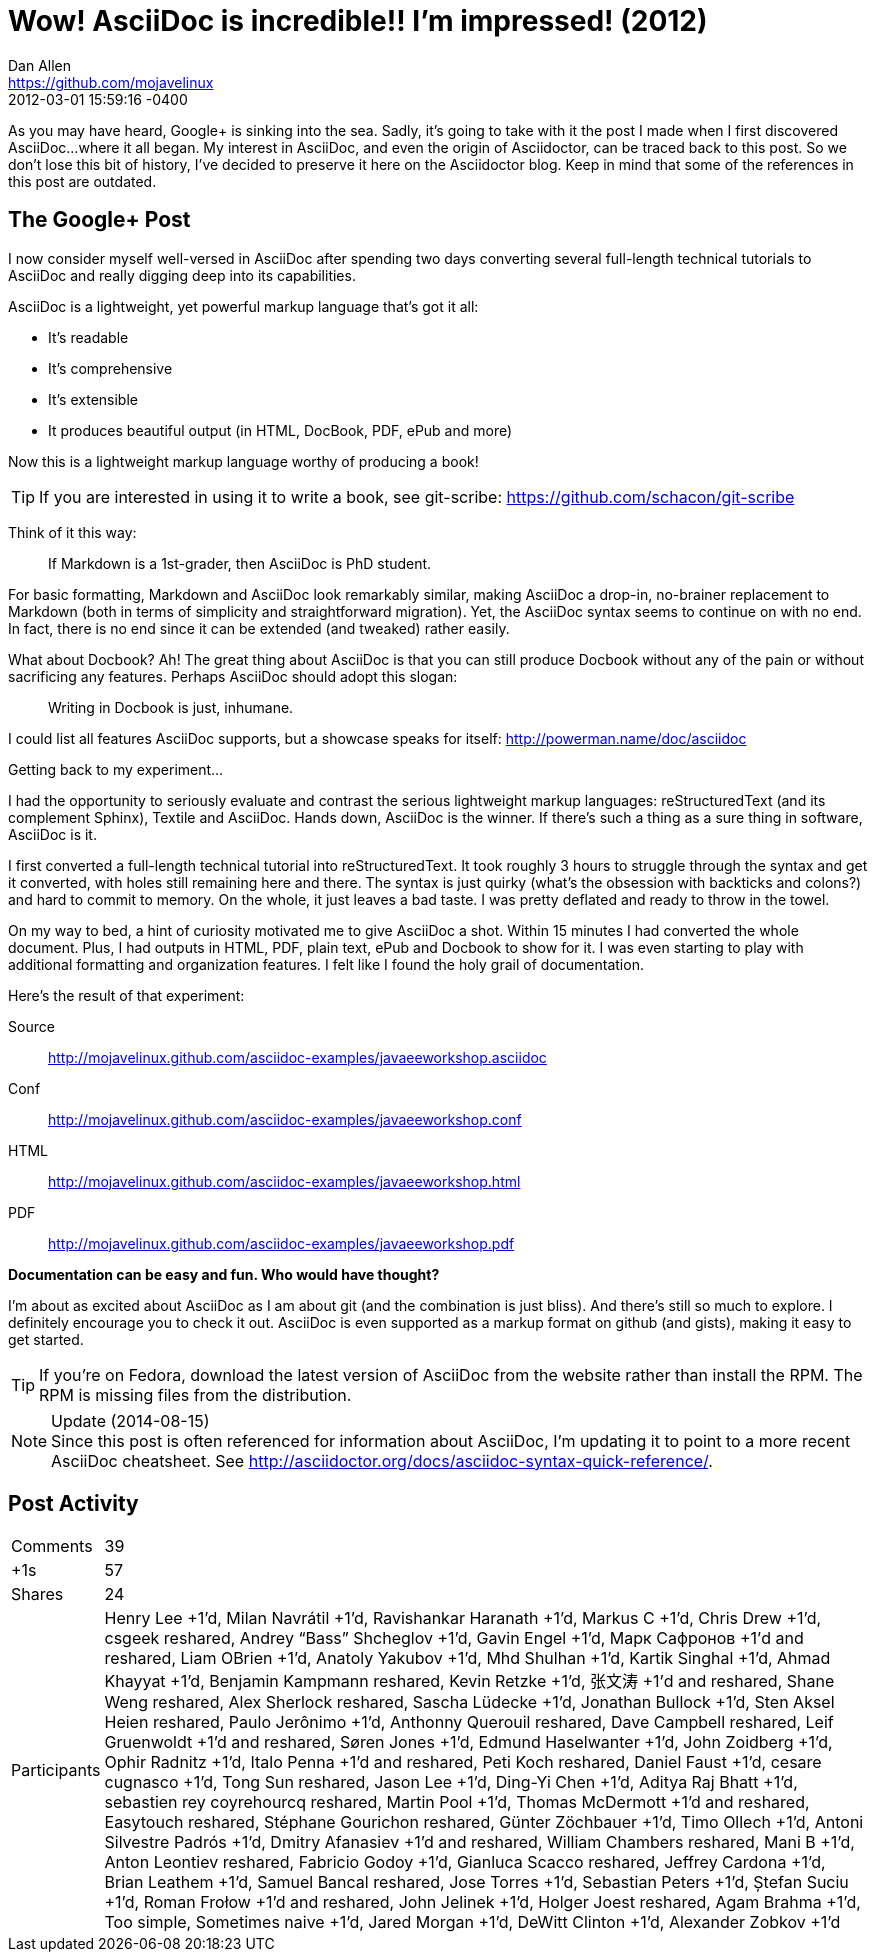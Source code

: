 = Wow! AsciiDoc is incredible!! I'm impressed! (2012)
Dan Allen <https://github.com/mojavelinux>
2012-03-01
:revdate: 2012-03-01 15:59:16 -0400
:page-tags: [asciidoc]

As you may have heard, Google+ is sinking into the sea.
Sadly, it's going to take with it the post I made when I first discovered AsciiDoc...where it all began.
My interest in AsciiDoc, and even the origin of Asciidoctor, can be traced back to this post.
So we don't lose this bit of history, I've decided to preserve it here on the Asciidoctor blog.
Keep in mind that some of the references in this post are outdated.

== The Google+ Post

I now consider myself well-versed in AsciiDoc after spending two days converting several full-length technical tutorials to AsciiDoc and really digging deep into its capabilities.

AsciiDoc is a lightweight, yet powerful markup language that's got it all:

- It's readable
- It's comprehensive
- It's extensible
- It produces beautiful output (in HTML, DocBook, PDF, ePub and more)

Now this is a lightweight markup language worthy of producing a book!

TIP: If you are interested in using it to write a book, see git-scribe: https://github.com/schacon/git-scribe

Think of it this way:

> If Markdown is a 1st-grader, then AsciiDoc is PhD student.

For basic formatting, Markdown and AsciiDoc look remarkably similar, making AsciiDoc a drop-in, no-brainer replacement to Markdown (both in terms of simplicity and straightforward migration).
Yet, the AsciiDoc syntax seems to continue on with no end.
In fact, there is no end since it can be extended (and tweaked) rather easily.

What about Docbook?
Ah!
The great thing about AsciiDoc is that you can still produce Docbook without any of the pain or without sacrificing any features.
Perhaps AsciiDoc should adopt this slogan:

> Writing in Docbook is just, inhumane.

I could list all features AsciiDoc supports, but a showcase speaks for itself: http://powerman.name/doc/asciidoc

Getting back to my experiment...

I had the opportunity to seriously evaluate and contrast the serious lightweight markup languages: reStructuredText (and its complement Sphinx), Textile and AsciiDoc.
Hands down, AsciiDoc is the winner.
If there's such a thing as a sure thing in software, AsciiDoc is it.

I first converted a full-length technical tutorial into reStructuredText.
It took roughly 3 hours to struggle through the syntax and get it converted, with holes still remaining here and there.
The syntax is just quirky (what's the obsession with backticks and colons?) and hard to commit to memory.
On the whole, it just leaves a bad taste.
I was pretty deflated and ready to throw in the towel.

On my way to bed, a hint of curiosity motivated me to give AsciiDoc a shot.
Within 15 minutes I had converted the whole document.
Plus, I had outputs in HTML, PDF, plain text, ePub and Docbook to show for it.
I was even starting to play with additional formatting and organization features. I felt like I found the holy grail of documentation.

Here's the result of that experiment:

Source:: http://mojavelinux.github.com/asciidoc-examples/javaeeworkshop.asciidoc
Conf:: http://mojavelinux.github.com/asciidoc-examples/javaeeworkshop.conf
HTML:: http://mojavelinux.github.com/asciidoc-examples/javaeeworkshop.html
PDF:: http://mojavelinux.github.com/asciidoc-examples/javaeeworkshop.pdf

*Documentation can be easy and fun. Who would have thought?*

I'm about as excited about AsciiDoc as I am about git (and the combination is just bliss).
And there's still so much to explore.
I definitely encourage you to check it out.
AsciiDoc is even supported as a markup format on github (and gists), making it easy to get started.

TIP: If you're on Fedora, download the latest version of AsciiDoc from the website rather than install the RPM.
The RPM is missing files from the distribution.

.Update (2014-08-15)
NOTE: Since this post is often referenced for information about AsciiDoc, I'm updating it to point to a more recent AsciiDoc cheatsheet. See http://asciidoctor.org/docs/asciidoc-syntax-quick-reference/.

== Post Activity

[horizontal]
Comments:: 39
+1s:: 57
Shares:: 24
Participants::
Henry Lee +1'd, Milan Navrátil +1'd, Ravishankar Haranath +1'd, Markus C +1'd, Chris Drew +1'd, csgeek reshared, Andrey “Bass” Shcheglov +1'd, Gavin Engel +1'd, Марк Сафронов +1'd and reshared, Liam OBrien +1'd, Anatoly Yakubov +1'd, Mhd Shulhan +1'd, Kartik Singhal +1'd, Ahmad Khayyat +1'd, Benjamin Kampmann reshared, Kevin Retzke +1'd, 张文涛 +1'd and reshared, Shane Weng reshared, Alex Sherlock reshared, Sascha Lüdecke +1'd, Jonathan Bullock +1'd, Sten Aksel Heien reshared, Paulo Jerônimo +1'd, Anthonny Querouil reshared, Dave Campbell reshared, Leif Gruenwoldt +1'd and reshared, Søren Jones +1'd, Edmund Haselwanter +1'd, John Zoidberg +1'd, Ophir Radnitz +1'd, Italo Penna +1'd and reshared, Peti Koch reshared, Daniel Faust +1'd, cesare cugnasco +1'd, Tong Sun reshared, Jason Lee +1'd, Ding-Yi Chen +1'd, Aditya Raj Bhatt +1'd, sebastien rey coyrehourcq reshared, Martin Pool +1'd, Thomas McDermott +1'd and reshared, Easytouch reshared, Stéphane Gourichon reshared, Günter Zöchbauer +1'd, Timo Ollech +1'd, Antoni Silvestre Padrós +1'd, Dmitry Afanasiev +1'd and reshared, William Chambers reshared, Mani B +1'd, Anton Leontiev reshared, Fabricio Godoy +1'd, Gianluca Scacco reshared, Jeffrey Cardona +1'd, Brian Leathem +1'd, Samuel Bancal reshared, Jose Torres +1'd, Sebastian Peters +1'd, Ștefan Suciu +1'd, Roman Frołow +1'd and reshared, John Jelinek +1'd, Holger Joest reshared, Agam Brahma +1'd, Too simple, Sometimes naive +1'd, Jared Morgan +1'd, DeWitt Clinton +1'd, Alexander Zobkov +1'd
